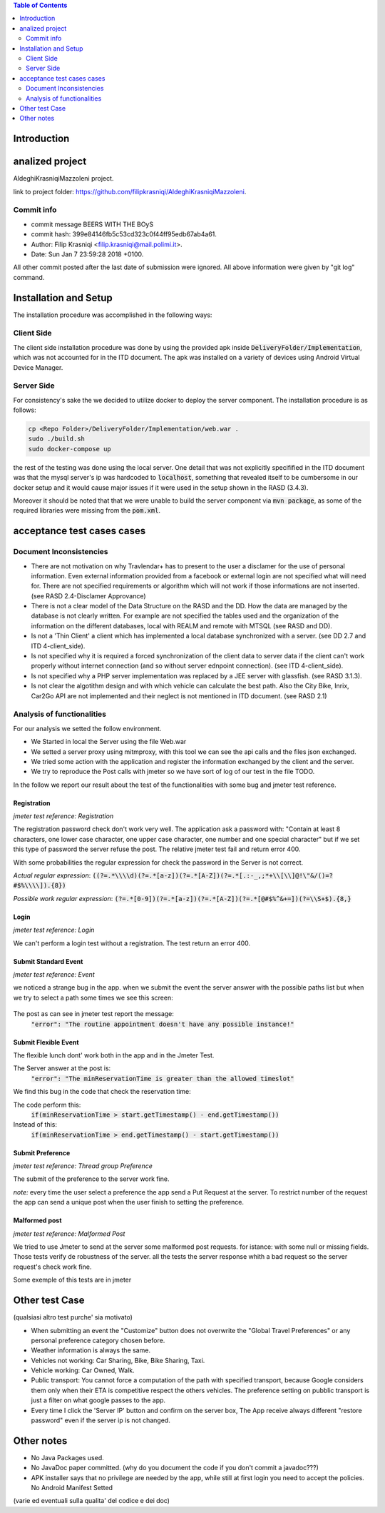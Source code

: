 .. contents:: Table of Contents
 :depth: 2

Introduction
============


analized project
=================
AldeghiKrasniqiMazzoleni project.

link to project folder: 
https://github.com/filipkrasniqi/AldeghiKrasniqiMazzoleni.

Commit info
-----------

* commit message BEERS WITH THE BOyS
* commit hash: 399e84146fb5c53cd323c0f44ff95edb67ab4a61.
* Author: Filip Krasniqi <filip.krasniqi@mail.polimi.it>.
* Date: Sun Jan 7 23:59:28 2018 +0100.

All other commit posted after the last date of submission were ignored. All above information were given by "git log" command.

Installation and Setup
=======================
The installation procedure was accomplished in the following ways:

Client Side
-----------
The client side installation procedure was done by using the provided apk inside :code:`DeliveryFolder/Implementation`, which was not accounted for in the ITD document. The apk was installed on a variety of devices using Android Virtual Device Manager.

Server Side
-----------

For consistency's sake the we decided to utilize docker to deploy the server component. The installation procedure is as follows:

.. code::

  cp <Repo Folder>/DeliveryFolder/Implementation/web.war .
  sudo ./build.sh
  sudo docker-compose up

the rest of the testing was done using the local server. One detail that was not explicitly specifified in the ITD document was that the mysql server's ip was hardcoded to :code:`localhost`, something that revealed itself to be cumbersome in our docker setup and it would cause major issues if it were used in the setup shown in the RASD (3.4.3).

Moreover it should be noted that that we were unable to build the server component via :code:`mvn package`, as some of the required libraries were missing from the :code:`pom.xml`.



acceptance test cases cases
============================

Document Inconsistencies
------------------------

* There are not motivation on why Travlendar+ has to present to the user a disclamer for the use of personal information. Even external information provided from a facebook or external login are not specified what will need for. There are not specified requirements or algorithm which will not work if those informations are not inserted.(see RASD 2.4-Disclamer Approvance)

* There is not a clear model of the Data Structure on the RASD and the DD. How the data are managed by the database is not clearly written. For example are not specified the tables used and the organization of the information on the different databases, local with REALM and remote with MTSQL (see RASD and DD).

* Is not a 'Thin Client' a client which has implemented a local database synchronized with a server. (see DD 2.7 and ITD 4-client_side).

* Is not specified why it is required a forced synchronization of the client data to server data if the client can't work properly without internet connection (and so without server ednpoint connection). (see ITD 4-client_side).

* Is not specified why a PHP server implementation was replaced by a JEE server with glassfish. (see RASD 3.1.3).

* Is not clear the algotithm design and with which vehicle can calculate the best path. Also the City Bike, Inrix, Car2Go API are not implemented and their neglect is not mentioned in ITD document. (see RASD 2.1)

Analysis of functionalities
-----------------------------

For our analysis we setted the follow environment. 

* We Started in local the Server using the file Web.war

* We setted a server proxy using mitmproxy, with this tool we  can see the api calls and the files json exchanged.

* We tried some action with the application and register the information exchanged by the client and the server.

* We try to reproduce the Post calls with jmeter so we have sort of log of our test in the file TODO.

In the follow we report our result about the test of the functionalities with some bug and jmeter test reference.

-------------
Registration
-------------
*jmeter test reference: Registration*

The registration password check don't work very well.
The application ask a password with: "Contain at least 8 characters, one lower case character, one upper case character, one number and one special character" but if we set this type of password the server refuse the post.
The relative jmeter test fail and return error 400.

With some probabilities the regular expression for check the password in the Server is not correct.

*Actual regular expression*: :code:`((?=.*\\\\d)(?=.*[a-z])(?=.*[A-Z])(?=.*[.:-_,;*+\\[\\]@!\"&/()=?#$%\\\\]).{8})`

*Possible work regular expression*: :code:`(?=.*[0-9])(?=.*[a-z])(?=.*[A-Z])(?=.*[@#$%^&+=])(?=\\S+$).{8,}`

------
Login
------
*jmeter test reference: Login*

We can't perform a login test without a registration.
The test return an error 400.

----------------------
Submit Standard Event
----------------------
*jmeter test reference: Event*

we noticed a strange bug in the app. 
when we submit the event the server answer with the possible paths list but when we try to select a path some times we see this screen:

    .. image:: Resources/PathBug.png

The post as can see in jmeter test report the message: 
    :code:`"error": "The routine appointment doesn't have any possible instance!"`

----------------------
Submit Flexible Event
----------------------

The flexible lunch dont' work both in the app and in the Jmeter Test.

The Server answer at the post is: 
    :code:`"error": "The minReservationTime is greater than the allowed timeslot"`

We find this bug in the code that check the reservation time:

The code perform this:
        :code:`if(minReservationTime > start.getTimestamp() - end.getTimestamp())` 

Instead of this: 
        :code:`if(minReservationTime > end.getTimestamp() - start.getTimestamp())`

------------------
Submit Preference
------------------
*jmeter test reference: Thread group Preference*

The submit of the preference to the server work fine.

*note:* every time the user select a preference the app send a Put Request at the server.
To restrict number of the request the app can send a unique post when the user finish to setting the preference.

---------------
Malformed post
---------------
*jmeter test reference: Malformed Post*

We tried to use Jmeter to send at the server some malformed post requests. for istance: with some null or missing fields.
Those tests verify de robustness of the server.
all the tests the server response whith a bad request so the server request's check  work fine.

Some exemple of this tests are in jmeter

Other test Case
================
(qualsiasi altro test purche' sia motivato)

* When submitting an event the "Customize" button does not overwrite the "Global Travel Preferences" or any personal preference category chosen before.

* Weather information is always the same.

* Vehicles not working: Car Sharing, Bike, Bike Sharing, Taxi.

* Vehicle working: Car Owned, Walk.

* Public transport: You cannot force a computation of the path with specified transport, because Google considers them only when their ETA is competitive respect the others vehicles. The preference setting on pubblic transport is just a filter on what google passes to the app.   

* Every time I click the 'Server IP' button and confirm on the server box, The App receive always different "restore password" even if the server ip is not changed.  

Other notes
============

* No Java Packages used.
* No JavaDoc paper committed. (why do you document the code if you don't commit a javadoc???)
* APK installer says that no privilege are needed by the app, while still at first login you need to accept the policies. No Android Manifest Setted

(varie ed eventuali sulla qualita' del codice e dei doc)
